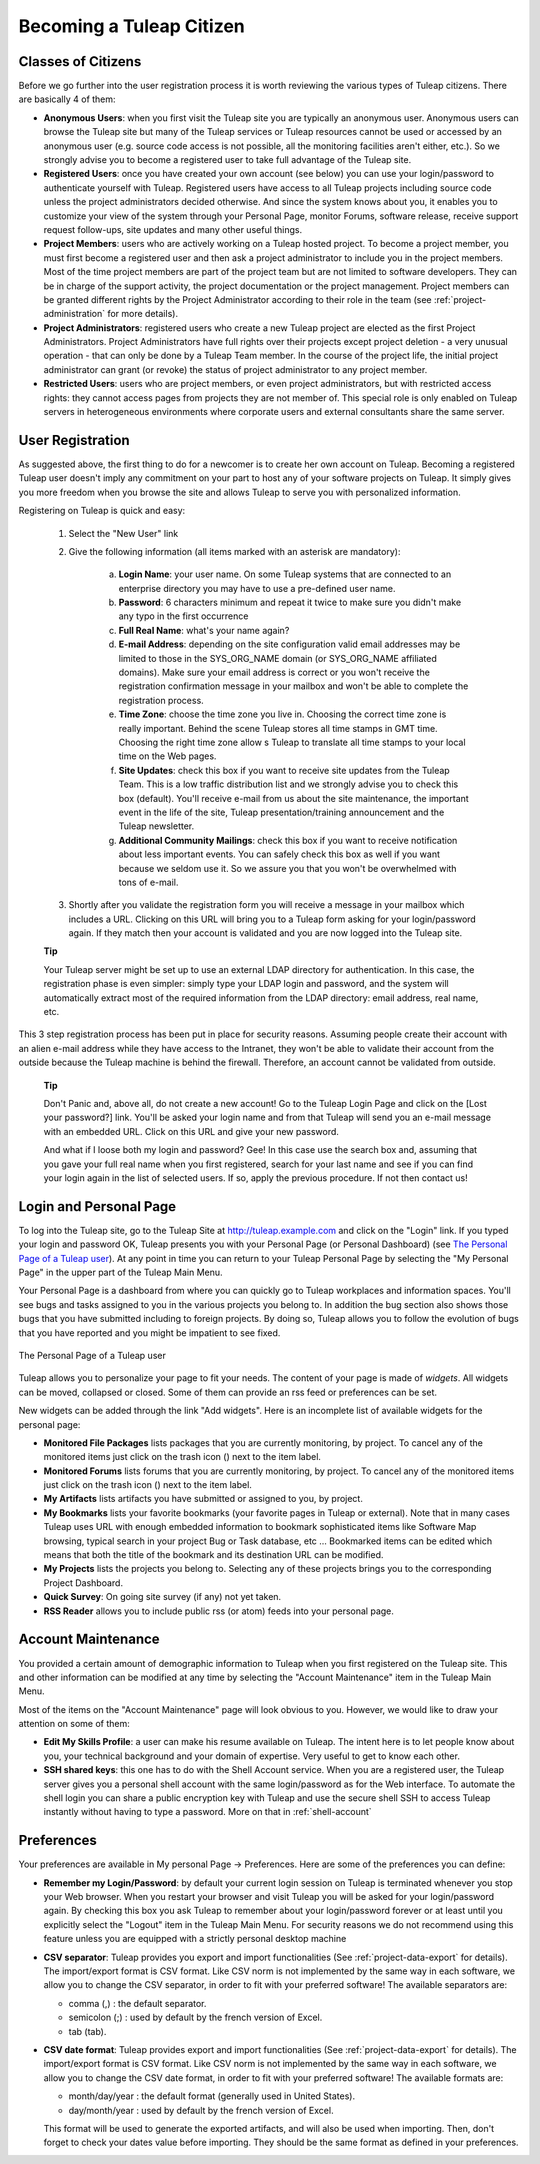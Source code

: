 


Becoming a Tuleap Citizen
=====================================

.. _classes-of-citizens:

Classes of Citizens
--------------------

Before we go further into the user registration process it is worth
reviewing the various types of Tuleap citizens. There are
basically 4 of them:

-  **Anonymous Users**: when you first visit the Tuleap site
   you are typically an anonymous user. Anonymous users can browse the
   Tuleap site but many of the Tuleap services
   or Tuleap resources cannot be used or accessed by an
   anonymous user (e.g. source code access is not possible, all the
   monitoring facilities aren't either, etc.). So we strongly advise you
   to become a registered user to take full advantage of the
   Tuleap site.

-  **Registered Users**: once you have created your own account (see
   below) you can use your login/password to authenticate yourself with
   Tuleap. Registered users have access to all
   Tuleap projects including source code unless the project
   administrators decided otherwise. And since the system knows about
   you, it enables you to customize your view of the system through your
   Personal Page, monitor Forums, software release, receive support
   request follow-ups, site updates and many other useful things.

-  **Project Members**: users who are actively working on a
   Tuleap hosted project. To become a project member, you
   must first become a registered user and then ask a project
   administrator to include you in the project members. Most of the time
   project members are part of the project team but are not limited to
   software developers. They can be in charge of the support activity,
   the project documentation or the project management. Project members
   can be granted different rights by the Project Administrator
   according to their role in the team (see :ref:`project-administration` for more details).

-  **Project Administrators**: registered users who create a new
   Tuleap project are elected as the first Project
   Administrators. Project Administrators have full rights over their
   projects except project deletion - a very unusual operation - that
   can only be done by a Tuleap Team member. In the course
   of the project life, the initial project administrator can grant (or
   revoke) the status of project administrator to any project member.

-  **Restricted Users**: users who are project members, or even project
   administrators, but with restricted access rights: they cannot access
   pages from projects they are not member of. This special role is only
   enabled on Tuleap servers in heterogeneous environments
   where corporate users and external consultants share the same server.

User Registration
------------------

As suggested above, the first thing to do for a newcomer is to create
her own account on Tuleap. Becoming a registered
Tuleap user doesn't imply any commitment on your part to
host any of your software projects on Tuleap. It simply
gives you more freedom when you browse the site and allows
Tuleap to serve you with personalized information.

Registering on Tuleap is quick and easy:

    1. Select the "New User" link

    2. Give the following information (all items marked with an asterisk are
       mandatory):

        a. **Login Name**: your user name. On some Tuleap systems that
           are connected to an enterprise directory you may have to use a
           pre-defined user name.

        b. **Password**: 6 characters minimum and repeat it twice to make sure you
           didn't make any typo in the first occurrence

        c. **Full Real Name**: what's your name again?

        d. **E-mail Address**: depending on the site configuration valid email
           addresses may be limited to those in the SYS\_ORG\_NAME domain (or
           SYS\_ORG\_NAME affiliated domains). Make sure your email address is
           correct or you won't receive the registration confirmation message in
           your mailbox and won't be able to complete the registration process.

        e. **Time Zone**: choose the time zone you live in. Choosing the correct
           time zone is really important. Behind the scene Tuleap
           stores all time stamps in GMT time. Choosing the right time zone allow s
           Tuleap to translate all time stamps to your local time on
           the Web pages.

        f. **Site Updates**: check this box if you want to receive site updates
           from the Tuleap Team. This is a low traffic distribution
           list and we strongly advise you to check this box (default). You'll
           receive e-mail from us about the site maintenance, the important event
           in the life of the site, Tuleap presentation/training
           announcement and the Tuleap newsletter.

        g. **Additional Community Mailings**: check this box if you want to receive
           notification about less important events. You can safely check this box
           as well if you want because we seldom use it. So we assure you that you
           won't be overwhelmed with tons of e-mail.

    3. Shortly after you validate the registration form you will receive a
       message in your mailbox which includes a URL. Clicking on this URL will
       bring you to a Tuleap form asking for your login/password
       again. If they match then your account is validated and you are now
       logged into the Tuleap site.

    **Tip**

    Your Tuleap server might be set up to use an external
    LDAP directory for authentication. In this case, the registration
    phase is even simpler: simply type your LDAP login and password, and
    the system will automatically extract most of the required
    information from the LDAP directory: email address, real name, etc.

This 3 step registration process has been put in place for security
reasons. Assuming people create their account with an alien e-mail
address while they have access to the Intranet, they won't be able to
validate their account from the outside because the Tuleap
machine is behind the firewall. Therefore, an account cannot be
validated from outside.

    **Tip**

    Don't Panic and, above all, do not create a new account! Go to the
    Tuleap Login Page and click on the [Lost your password?]
    link. You'll be asked your login name and from that
    Tuleap will send you an e-mail message with an embedded
    URL. Click on this URL and give your new password.

    And what if I loose both my login and password? Gee! In this case
    use the search box and, assuming that you gave your full real name
    when you first registered, search for your last name and see if you
    can find your login again in the list of selected users. If so,
    apply the previous procedure. If not then contact us!

.. _login-and-personal-page:

Login and Personal Page
------------------------

To log into the Tuleap site, go to the Tuleap
Site at `http://tuleap.example.com <http://tuleap.example.com/>`__
and click on the "Login" link. If you typed your login and password OK,
Tuleap presents you with your Personal Page (or Personal
Dashboard) (see `The Personal Page of a Tuleap user`_). At any point in time you can return to your
Tuleap Personal Page by selecting the "My Personal Page" in
the upper part of the Tuleap Main Menu.

Your Personal Page is a dashboard from where you can quickly go to
Tuleap workplaces and information spaces. You'll see bugs
and tasks assigned to you in the various projects you belong to. In
addition the bug section also shows those bugs that you have submitted
including to foreign projects. By doing so, Tuleap allows
you to follow the evolution of bugs that you have reported and you might
be impatient to see fixed.

.. figure:: ../images/screenshots/sc_mypersonalpage.png
   :align: center
   :alt: The Personal Page of a Tuleap user
   :name: The Personal Page of a Tuleap user

   The Personal Page of a Tuleap user

Tuleap allows you to personalize your page to fit your
needs. The content of your page is made of *widgets*. All widgets can be
moved, collapsed or closed. Some of them can provide an rss feed or
preferences can be set.

New widgets can be added through the link "Add widgets". Here is an
incomplete list of available widgets for the personal page:

-  **Monitored File Packages** lists packages that you are currently
   monitoring, by project. To cancel any of the monitored items just
   click on the trash icon (|image1|) next to the item label.

-  **Monitored Forums** lists forums that you are currently monitoring,
   by project. To cancel any of the monitored items just click on the
   trash icon (|image2|) next to the item label.

-  **My Artifacts** lists artifacts you have submitted or assigned to
   you, by project.

-  **My Bookmarks** lists your favorite bookmarks (your favorite pages
   in Tuleap or external). Note that in many cases
   Tuleap uses URL with enough embedded information to
   bookmark sophisticated items like Software Map browsing, typical
   search in your project Bug or Task database, etc ... Bookmarked items
   can be edited which means that both the title of the bookmark and its
   destination URL can be modified.

-  **My Projects** lists the projects you belong to. Selecting any of
   these projects brings you to the corresponding Project Dashboard.

-  **Quick Survey**: On going site survey (if any) not yet taken.

-  **RSS Reader** allows you to include public rss (or atom) feeds into
   your personal page.

.. _account-maintenance:

Account Maintenance
--------------------

You provided a certain amount of demographic information to
Tuleap when you first registered on the Tuleap
site. This and other information can be modified at any time by
selecting the "Account Maintenance" item in the Tuleap Main
Menu.

Most of the items on the "Account Maintenance" page will look obvious to
you. However, we would like to draw your attention on some of them:

-  **Edit My Skills Profile**: a user can make his resume available on
   Tuleap. The intent here is to let people know about you,
   your technical background and your domain of expertise. Very useful
   to get to know each other.

-  **SSH shared keys**: this one has to do with the Shell Account
   service. When you are a registered user, the Tuleap
   server gives you a personal shell account with the same
   login/password as for the Web interface. To automate the shell login
   you can share a public encryption key with Tuleap and use
   the secure shell SSH to access Tuleap instantly without
   having to type a password. More on that in :ref:`shell-account`

.. _preferences:

Preferences
------------

Your preferences are available in My personal Page -> Preferences. Here
are some of the preferences you can define:

-  **Remember my Login/Password**: by default your current login session
   on Tuleap is terminated whenever you stop your Web
   browser. When you restart your browser and visit Tuleap
   you will be asked for your login/password again. By checking this box
   you ask Tuleap to remember about your login/password
   forever or at least until you explicitly select the "Logout" item in
   the Tuleap Main Menu. For security reasons we do not
   recommend using this feature unless you are equipped with a strictly
   personal desktop machine

-  **CSV separator**: Tuleap provides you export and import
   functionalities (See :ref:`project-data-export` for details). The import/export format is CSV
   format. Like CSV norm is not implemented by the same way in each
   software, we allow you to change the CSV separator, in order to fit
   with your preferred software! The available separators are:

   -  comma (,) : the default separator.

   -  semicolon (;) : used by default by the french version of Excel.

   -  tab (tab).

-  **CSV date format**: Tuleap provides export and import
   functionalities (See :ref:`project-data-export` for details). The import/export format is CSV
   format. Like CSV norm is not implemented by the same way in each
   software, we allow you to change the CSV date format, in order to fit
   with your preferred software! The available formats are:

   -  month/day/year : the default format (generally used in United
      States).

   -  day/month/year : used by default by the french version of Excel.

   This format will be used to generate the exported artifacts, and will
   also be used when importing. Then, don't forget to check your dates
   value before importing. They should be the same format as defined in
   your preferences.

.. |The Personal Page of a Tuleap user| image:: ../../screenshots/en_US/sc_mypersonalpage.png
.. |image1| image:: ../images/icons/trash.png
.. |image2| image:: ../images/icons/trash.png

